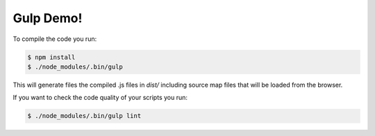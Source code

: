 Gulp Demo!
==========

To compile the code you run:

.. code-block:: bash

    $ npm install
    $ ./node_modules/.bin/gulp

This will generate files the compiled .js files in `dist/` including
source map files that will be loaded from the browser.

If you want to check the code quality of your scripts you run:

.. code-block:: bash

    $ ./node_modules/.bin/gulp lint
